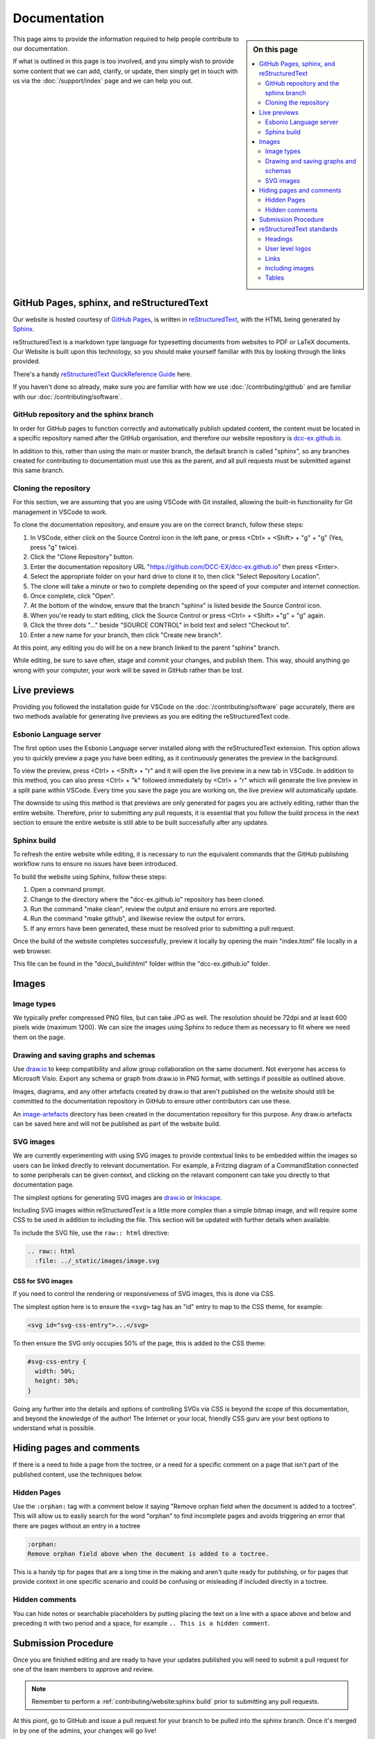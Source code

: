 **************
Documentation
**************

.. sidebar:: On this page

   .. contents:: 
      :depth: 2
      :local:

This page aims to provide the information required to help people contribute to our documentation.

If what is outlined in this page is too involved, and you simply wish to provide some content that we can add, clarify, or update, then simply get in touch with us via the :doc:`/support/index` page and we can help you out.

GitHub Pages, sphinx, and reStructuredText
===========================================

Our website is hosted courtesy of `GitHub Pages <https://pages.github.com/>`_, is written in `reStructuredText <https://docutils.sourceforge.io/rst.html>`_, with the HTML being generated by `Sphinx <https://www.sphinx-doc.org/en/master/usage/restructuredtext/basics.html>`_.

reStructuredText is a markdown type language for typesetting documents from websites to PDF or LaTeX documents. Our Website is built upon this technology, so you should make yourself familiar with this by looking through the links provided.

There's a handy `reStructuredText QuickReference Guide <https://docutils.sourceforge.io/docs/user/rst/quickref.html>`_ here.

If you haven't done so already, make sure you are familiar with how we use :doc:`/contributing/github` and are familiar with our :doc:`/contributing/software`.

GitHub repository and the sphinx branch
________________________________________

In order for GitHub pages to function correctly and automatically publish updated content, the content must be located in a specific repository named after the GitHub organisation, and therefore our website repository is `dcc-ex.github.io <https://github.com/DCC-EX/dcc-ex.github.io>`_.

In addition to this, rather than using the main or master branch, the default branch is called "sphinx", so any branches created for contributing to documentation must use this as the parent, and all pull requests must be submitted against this same branch.

Cloning the repository
_______________________

For this section, we are assuming that you are using VSCode with Git installed, allowing the built-in functionality for Git management in VSCode to work.

To clone the documentation repository, and ensure you are on the correct branch, follow these steps:

1. In VSCode, either click on the Source Control icon in the left pane, or press <Ctrl> + <Shift> + "g" + "g" (Yes, press "g" twice).
2. Click the "Clone Repository" button.
3. Enter the documentation repository URL "https://github.com/DCC-EX/dcc-ex.github.io" then press <Enter>.
4. Select the appropriate folder on your hard drive to clone it to, then click "Select Repository Location".
5. The clone will take a minute or two to complete depending on the speed of your computer and internet connection.
6. Once complete, click "Open".
7. At the bottom of the window, ensure that the branch "sphinx" is listed beside the Source Control icon.
8. When you're ready to start editing, click the Source Control or press <Ctrl> + <Shift> +"g" + "g" again.
9. Click the three dots "..." beside "SOURCE CONTROL" in bold text and select "Checkout to".
10. Enter a new name for your branch, then click "Create new branch".

At this point, any editing you do will be on a new branch linked to the parent "sphinx" branch.

While editing, be sure to save often, stage and commit your changes, and publish them. This way, should anything go wrong with your computer, your work will be saved in GitHub rather than be lost.

Live previews
==============

Providing you followed the installation guide for VSCode on the :doc:`/contributing/software` page accurately, there are two methods available for generating live previews as you are editing the reStructuredText code.

Esbonio Language server
________________________

The first option uses the Esbonio Language server installed along with the reStructuredText extension. This option allows you to quickly preview a page you have been editing, as it continuously generates the preview in the background.

To view the preview, press <Ctrl> + <Shift> + "r" and it will open the live preview in a new tab in VSCode. In addition to this method, you can also press <Ctrl> + "k" followed immediately by <Ctrl> + "r" which will generate the live preview in a split pane within VSCode. Every time you save the page you are working on, the live preview will automatically update.

The downside to using this method is that previews are only generated for pages you are actively editing, rather than the entire website. Therefore, prior to submitting any pull requests, it is essential that you follow the build process in the next section to ensure the entire website is still able to be built successfully after any updates.

Sphinx build
_____________

To refresh the entire website while editing, it is necessary to run the equivalent commands that the GitHub publishing workflow runs to ensure no issues have been introduced.

To build the website using Sphinx, follow these steps:

1. Open a command prompt.
2. Change to the directory where the "dcc-ex.github.io" repository has been cloned.
3. Run the command "make clean", review the output and ensure no errors are reported.
4. Run the command "make github", and likewise review the output for errors.
5. If any errors have been generated, these must be resolved prior to submitting a pull request.

Once the build of the website completes successfully, preview it locally by opening the main "index.html" file locally in a web browser.

This file can be found in the "docs\\_build\\html" folder within the "dcc-ex.github.io" folder.

Images
=======

Image types
____________

We typically prefer compressed PNG files, but can take JPG as well. The resolution should be 72dpi and at least 600 pixels wide (maximum 1200). We can size the images using Sphinx to reduce them as necessary to fit where we need them on the page.

Drawing and saving graphs and schemas
______________________________________

Use `draw.io <https://app.diagrams.net/>`_ to keep compatibility and allow group collaboration on the same document. Not everyone has access to Microsoft Visio. Export any schema or graph from draw.io in PNG format, with settings if possible as outlined above.

Images, diagrams, and any other artefacts created by draw.io that aren't published on the website should still be committed to the documentation repository in GitHub to ensure other contributors can use these.

An `image-artefacts <https://github.com/DCC-EX/dcc-ex.github.io/tree/sphinx/image-artefacts/>`_ directory has been created in the documentation repository for this purpose. Any draw.io artefacts can be saved here and will not be published as part of the website build.

SVG images
___________

We are currently experimenting with using SVG images to provide contextual links to be embedded within the images so users can be linked directly to relevant documentation. For example, a Fritzing diagram of a CommandStation connected to some peripherals can be given context, and clicking on the relavant component can take you directly to that documentation page.

The simplest options for generating SVG images are `draw.io <https://app.diagrams.net/>`_ or `Inkscape <https://inkscape.org/>`_.

Including SVG images within reStructuredText is a little more complex than a simple bitmap image, and will require some CSS to be used in addition to including the file. This section will be updated with further details when available.

To include the SVG file, use the ``raw:: html`` directive:

.. code-block:: 

  .. raw:: html
    :file: ../_static/images/image.svg

CSS for SVG images
^^^^^^^^^^^^^^^^^^^

If you need to control the rendering or responsiveness of SVG images, this is done via CSS.

The simplest option here is to ensure the ``<svg>`` tag has an "id" entry to map to the CSS theme, for example:

.. code-block:: 

  <svg id="svg-css-entry">...</svg>

To then ensure the SVG only occupies 50% of the page, this is added to the CSS theme:

.. code-block:: 

  #svg-css-entry {
    width: 50%;
    height: 50%;
  }

Going any further into the details and options of controlling SVGs via CSS is beyond the scope of this documentation, and beyond the knowledge of the author! The Internet or your local, friendly CSS guru are your best options to understand what is possible.

Hiding pages and comments
==========================

If there is a need to hide a page from the toctree, or a need for a specific comment on a page that isn't part of the published content, use the techniques below.

Hidden Pages
_____________

Use the ``:orphan:`` tag with a comment below it saying "Remove orphan field when the document is added to a toctree". This will allow us to easily search for the word "orphan" to find incomplete pages and avoids triggering an error that there are pages without an entry in a toctree

.. code-block:: 

  :orphan:
  Remove orphan field above when the document is added to a toctree.

This is a handy tip for pages that are a long time in the making and aren't quite ready for publishing, or for pages that provide context in one specific scenario and could be confusing or misleading if included directly in a toctree.

Hidden comments
________________

You can hide notes or searchable placeholders by putting placing the text on a line with a space above and below and preceding it with two period and a space, for example ``.. This is a hidden comment``.

Submission Procedure
=====================

Once you are finished editing and are ready to have your updates published you will need to submit a pull request for one of the team members to approve and review.

.. note:: 

  Remember to perform a :ref:`contributing/website:sphinx build` prior to submitting any pull requests.

At this piont, go to GitHub and issue a pull request for your branch to be pulled into the sphinx branch. Once it's merged in by one of the admins, your changes will go live!

reStructuredText standards
===========================

Please ensure to follow the standards below when creating or updating documentation to ensure the look and feel of the website remains consistent.

.. highlight:: rst

Headings
_________

* Main Headings have asterisks above and below them:

  .. code-block:: 

    *************
    Main Heading
    *************

* Subheadings are underlined with equals signs:

  .. code-block:: 

    Subheading
    ===========

* The next level is underlined with underscores:

  .. code-block:: 

    Next level
    ___________

* And the next level is underlined with carets:

  .. code-block:: 

    Next level
    ^^^^^^^^^^^

* The last one we use is underlined with tildes:

  .. code-block:: 

    Last level
    ~~~~~~~~~~~

All heading underlines and overlines must be at least as long as the text of the heading, however it's recommended to make them one character longer.

User level logos
_________________

On our :doc:`/get-started/levels` page, we refer to Conductor, Tinkerer, and Engineer level users, and where possible, we should be using these logos to help users understand what level the documentation is targeted at.

There are two types of logos available, one suitable for callouts or panels which are simply a square graphic, and one suitable for page headings that contains the graphic and the text.

Graphic logos for callouts/panels:

.. image:: ../_static/images/conductor.png
    :alt: Conductor Level
    :scale: 40%
  
.. image:: ../_static/images/tinkerer.png
    :alt: Tinkerer Level
    :scale: 40%

.. image:: ../_static/images/engineer.png
    :alt: Tinkerer Level
    :scale: 40%

Graphic and text logos for page headings:

.. image:: ../_static/images/conductor-level.png
    :alt: Conductor Level
    :scale: 40%
  
.. image:: ../_static/images/tinkerer-level.png
    :alt: Tinkerer Level
    :scale: 40%

.. image:: ../_static/images/engineer-level.png
    :alt: Tinkerer Level
    :scale: 40%

Here's an example for a Conductor level page heading graphic:

.. code-block:: 

  .. image:: ../_static/images/conductor-level.png
    :alt: Conductor Level 
    :scale: 40%

Refer to :ref:`contributing/website:images` below for details on how to include images, and set the scale as appropriate. A good example of the use of the different types of logos is the Turntable-EX :doc:`/turntable-ex/turntable-ex` page.

Links
______

Internal
^^^^^^^^^

Sphinx cross-references are used for internal links. This ensures they are
correct and by default will use the destination heading text as the link text.

To link to a page use ``:doc:``:

.. admonition:: Example

  ::

    :doc:`/reference/hardware/motor-boards`

  :doc:`/reference/hardware/motor-boards`

The document name is a relative or absolute (within the documentation) file
path, without the .rst suffix.

To link to a position within a page use ``:ref:``. A reST label can be used as
the reference, but on the DCC++EX website headings are made available to use as
references:

.. admonition:: Example

  ::

    :ref:`advanced-setup/motor-board-config:Configure Using the Installer`

  :ref:`advanced-setup/motor-board-config:Configure Using the Installer`

The reference is the full name of the document (the absolute path without
a leading /), a colon, and the section heading. The full name must be used
even when referring to headings in the same source file.

Alternative text can be used for the link:

.. admonition:: Example

  ::

    :ref:`WiFi configuration <advanced-setup/supported-microcontrollers/wifi-mega:Short Version of Network Setup>`

  :ref:`WiFi configuration <advanced-setup/supported-microcontrollers/wifi-mega:Short Version of Network Setup>`

External
^^^^^^^^^

For URLs that are shown, just use the URL:

.. admonition:: Example

    ::

        https://dcc-ex.com/index.html

    https://dcc-ex.com/index.html

To show link text instead of the URL:

.. admonition:: Example

    ::

        `TrainBoard Thread <https://www.trainboard.com/highball/index.php?threads/dcc-voltage-and-n-scale-locomotives.56342/>`_

    `TrainBoard Thread <https://www.trainboard.com/highball/index.php?threads/dcc-voltage-and-n-scale-locomotives.56342/>`_

For better accessibility, and generally clearer content, use `strong link text <https://developer.mozilla.org/en-US/docs/Web/HTML/Element/a#accessibility>`_.

If the link will be used multiple times, or to keep the URL separate in the
source file, define a target:

.. admonition:: Example

    ::

        Link to the `DCC++EX home page`_.

        .. _DCC++EX home page: https://dcc-ex.com/index.html

    Link to the `DCC++EX home page <https://dcc-ex.com/index.html>`_.

Downloads
^^^^^^^^^^

Download buttons are created using the ``dcclink`` class, added using the
``.. rst-class::`` directive:

.. admonition:: Example

    ::

        .. rst-class:: dcclink

           `Official Release page <https://github.com/DCC-EX/CommandStation-EX/releases>`_

    .. rst-class:: dcclink

       `Official Release page <https://github.com/DCC-EX/CommandStation-EX/releases>`_

Including images
_________________

Include images with the ``.. image::`` and ``.. figure::`` directives. Horizontal positioning using the ``:align:`` option needs a bit of care.

Where possible e.g. if just presenting a single image, either don't use it, or choose ``:align: center``.

``:align: left`` (or right) allows multiple images to be shown on the same line (if the browser window is wide enough), or text to flow around the image. You may have to cancel this behaviour for the next content yourself.

A single ``|`` adds an additional blank line before the next paragraph in the output; before a heading, or if a blank line is not wanted use ``.. rst-class:: clearer``.

Use a figure when including a caption. Sphinx will automatically number the figure. Add a ``:name:`` option to be able to refer to the figure in the text using ``:numref:`<figure name>```.

Tables
_______

There are two recommended table types to use within our website.

The recommended option for tables that have CSS controlled formatting and are relatively easy to update, use the ``list-table`` reStructuredText directive.

.. code-block:: 

  .. list-table::
    :widths: auto
    :header-rows: 1
    :class: command-table

    * - Heading 1
      - Heading 2
      - Heading 3
    * - Row 1 column 1
      - Row 1 column 2
      - Row 1 column 3
    * - Row 2 column 1
      - Row 2 column 2
      - Row 2 column 3
    * - Row 3 column 1
      - Row 3 column 2
      - Row 3 column 3

This will render a table like this:

.. list-table::
    :widths: auto
    :header-rows: 1
    :class: command-table

    * - Heading 1
      - Heading 2
      - Heading 3
    * - Row 1 column 1
      - Row 1 column 2
      - Row 1 column 3
    * - Row 2 column 1
      - Row 2 column 2
      - Row 2 column 3
    * - Row 3 column 1
      - Row 3 column 2
      - Row 3 column 3

Alternatively, for simple tables that don't require specific formatting and aren't updated often, you can use the simple markdown style.

.. code-block:: 

  +----------------+----------------+----------------+
  | Heading 1      | Heading 2      | Heading 3      |
  +================+================+================+
  | Row 1 column 1 | Row 1 column 2 | Row 1 column 3 |
  +----------------+----------------+----------------+
  | Row 2 column 1 | Row 2 column 2 | Row 2 column 3 |
  +----------------+----------------+----------------+
  | Row 3 column 1 | Row 3 column 2 | Row 3 column 3 |
  +----------------+----------------+----------------+

This will render a table like this:

+----------------+----------------+----------------+
| Heading 1      | Heading 2      | Heading 3      |
+================+================+================+
| Row 1 column 1 | Row 1 column 2 | Row 1 column 3 |
+----------------+----------------+----------------+
| Row 2 column 1 | Row 2 column 2 | Row 2 column 3 |
+----------------+----------------+----------------+
| Row 3 column 1 | Row 3 column 2 | Row 3 column 3 |
+----------------+----------------+----------------+

Note that while these tables look very similar, adding and editing the markdown style table becomes quite cumbersome compared with ``list-table``.
